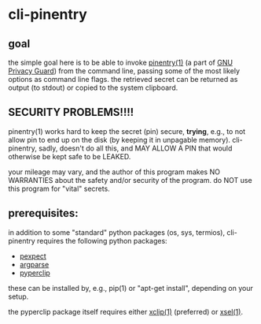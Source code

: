 * cli-pinentry

** goal

the simple goal here is to be able to invoke [[https://www.gnupg.org/related_software/pinentry/index.en.html][pinentry(1)]] (a part of
[[https://www.gnupg.org/index.html][GNU Privacy Guard]]) from the command line, passing some of the most
likely options as command line flags.  the retrieved secret can be
returned as output (to stdout) or copied to the system clipboard.

** SECURITY PROBLEMS!!!!

pinentry(1) works hard to keep the secret (pin) secure, *trying*,
e.g., to not allow pin to end up on the disk (by keeping it in
unpagable memory).  cli-pinentry, sadly, doesn't do all this, and MAY
ALLOW A PIN that would otherwise be kept safe to be LEAKED.

your mileage may vary, and the author of this program makes NO
WARRANTIES about the safety and/or security of the program.  do NOT
use this program for "vital" secrets.

** prerequisites:

in addition to some "standard" python packages (os, sys, termios),
cli-pinentry requires the following python packages:
- [[https://pexpect.readthedocs.io/en/stable/][pexpect]]
- [[https://docs.python.org/3.5/howto/argparse.html][argparse]]
- [[http://coffeeghost.net/2010/10/09/pyperclip-a-cross-platform-clipboard-module-for-python/][pyperclip]]
these can be installed by, e.g., pip(1) or "apt-get install",
depending on your setup.

the pyperclip package itself requires either [[https://github.com/astrand/xclip][xclip(1)]] (preferred) or
[[http://www.vergenet.net/~conrad/software/xsel/][xsel(1)]].
